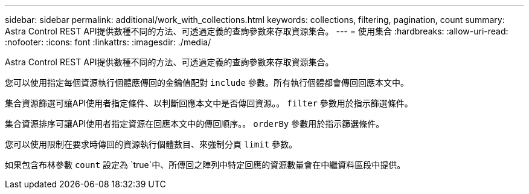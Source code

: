 ---
sidebar: sidebar 
permalink: additional/work_with_collections.html 
keywords: collections, filtering, pagination, count 
summary: Astra Control REST API提供數種不同的方法、可透過定義的查詢參數來存取資源集合。 
---
= 使用集合
:hardbreaks:
:allow-uri-read: 
:nofooter: 
:icons: font
:linkattrs: 
:imagesdir: ./media/


[role="lead"]
Astra Control REST API提供數種不同的方法、可透過定義的查詢參數來存取資源集合。

您可以使用指定每個資源執行個體應傳回的金鑰值配對 `include` 參數。所有執行個體都會傳回回應本文中。

集合資源篩選可讓API使用者指定條件、以判斷回應本文中是否傳回資源。。 `filter` 參數用於指示篩選條件。

集合資源排序可讓API使用者指定資源在回應本文中的傳回順序。。 `orderBy` 參數用於指示篩選條件。

您可以使用限制在要求時傳回的資源執行個體數目、來強制分頁 `limit` 參數。

如果包含布林參數 `count` 設定為 `true`中、所傳回之陣列中特定回應的資源數量會在中繼資料區段中提供。
